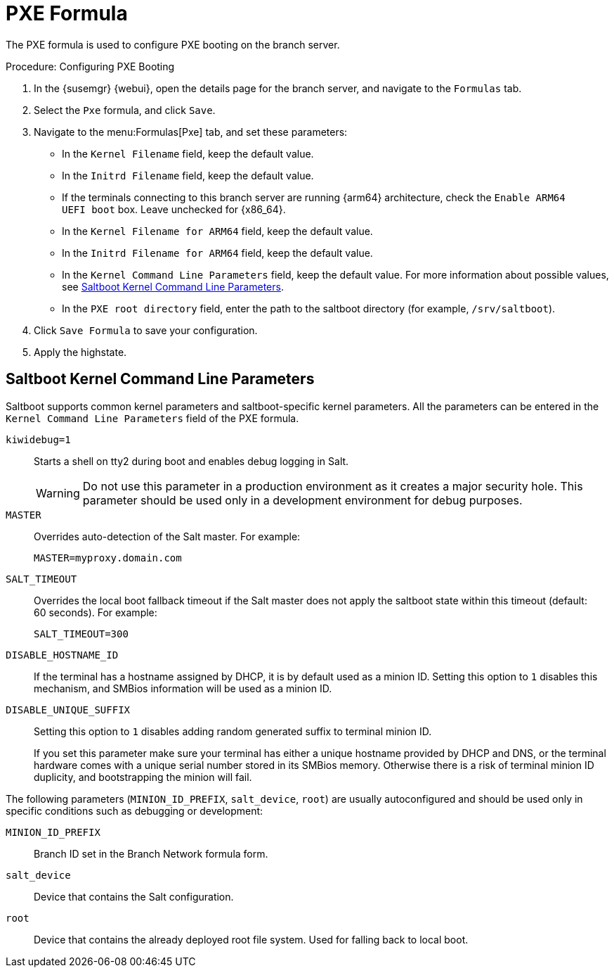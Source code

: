 [[pxe-formula]]
= PXE Formula

The PXE formula is used to configure PXE booting on the branch server.


.Procedure: Configuring PXE Booting
. In the {susemgr} {webui}, open the details page for the branch server, and navigate to the [guimenu]``Formulas`` tab.
. Select the [systemitem]``Pxe`` formula, and click [btn]``Save``.
. Navigate to the menu:Formulas[Pxe] tab, and set these parameters:
* In the [guimenu]``Kernel Filename`` field, keep the default value.
* In the [guimenu]``Initrd Filename`` field, keep the default value.
* If the terminals connecting to this branch server are running {arm64} architecture, check the [guimenu]``Enable ARM64 UEFI boot`` box.
  Leave unchecked for {x86_64}.
* In the [guimenu]``Kernel Filename for ARM64`` field, keep the default value.
* In the [guimenu]``Initrd Filename for ARM64`` field, keep the default value.
* In the [guimenu]``Kernel Command Line Parameters`` field, keep the default value.
  For more information about possible values, see <<retail.sect.formulas.pxe.kernelparams>>.
* In the [guimenu]``PXE root directory`` field, enter the path to the saltboot directory (for example, [systemitem]``/srv/saltboot``).
. Click [btn]``Save Formula`` to save your configuration.
. Apply the highstate.



[[retail.sect.formulas.pxe.kernelparams]]
== Saltboot Kernel Command Line Parameters
Saltboot supports common kernel parameters and saltboot-specific kernel parameters.
All the parameters can be entered in the [guimenu]``Kernel Command Line Parameters`` field of the PXE formula.

[systemitem]``kiwidebug=1``::
Starts a shell on tty2 during boot and enables debug logging in Salt.
+
[WARNING]
====
Do not use this parameter in a production environment as it creates a major security hole.
This parameter should be used only in a development environment for debug purposes.
====

[systemitem]``MASTER``::
Overrides auto-detection of the Salt master. For example:
+
----
MASTER=myproxy.domain.com
----

[systemitem]``SALT_TIMEOUT``::
Overrides the local boot fallback timeout if the Salt master does not apply the saltboot state within this timeout (default: 60 seconds).
For example:
+
----
SALT_TIMEOUT=300
----

// see https://bugzilla.suse.com/show_bug.cgi?id=1111348#c3
[systemitem]``DISABLE_HOSTNAME_ID``::
If the terminal has a hostname assigned by DHCP, it is by default used as a minion ID.
Setting this option to `1` disables this mechanism, and SMBios information will be used as a minion ID.

[systemitem]``DISABLE_UNIQUE_SUFFIX``::
Setting this option to `1` disables adding random generated suffix to terminal minion ID.
+
If you set this parameter make sure your terminal has either a unique hostname provided by DHCP and DNS, or the terminal hardware comes with a unique serial number stored in its SMBios memory.
Otherwise there is a risk of terminal minion ID duplicity, and bootstrapping the minion will fail.

The following parameters (`MINION_ID_PREFIX`, `salt_device`, `root`) are usually autoconfigured and should be used only in specific conditions such as debugging or development:

[systemitem]``MINION_ID_PREFIX``::
Branch ID set in the Branch Network formula form.

[systemitem]``salt_device``::
Device that contains the Salt configuration.

[systemitem]``root``::
Device that contains the already deployed root file system.
Used for falling back to local boot.
